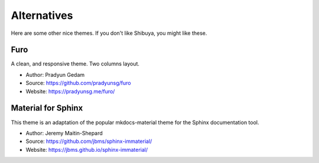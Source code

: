 Alternatives
============

Here are some other nice themes. If you don't like Shibuya,
you might like these.

Furo
----

A clean, and responsive theme. Two columns layout.

- Author: Pradyun Gedam
- Source: https://github.com/pradyunsg/furo
- Website: https://pradyunsg.me/furo/

Material for Sphinx
-------------------

This theme is an adaptation of the popular mkdocs-material theme for the
Sphinx documentation tool.

- Author: Jeremy Maitin-Shepard
- Source: https://github.com/jbms/sphinx-immaterial/
- Website: https://jbms.github.io/sphinx-immaterial/
